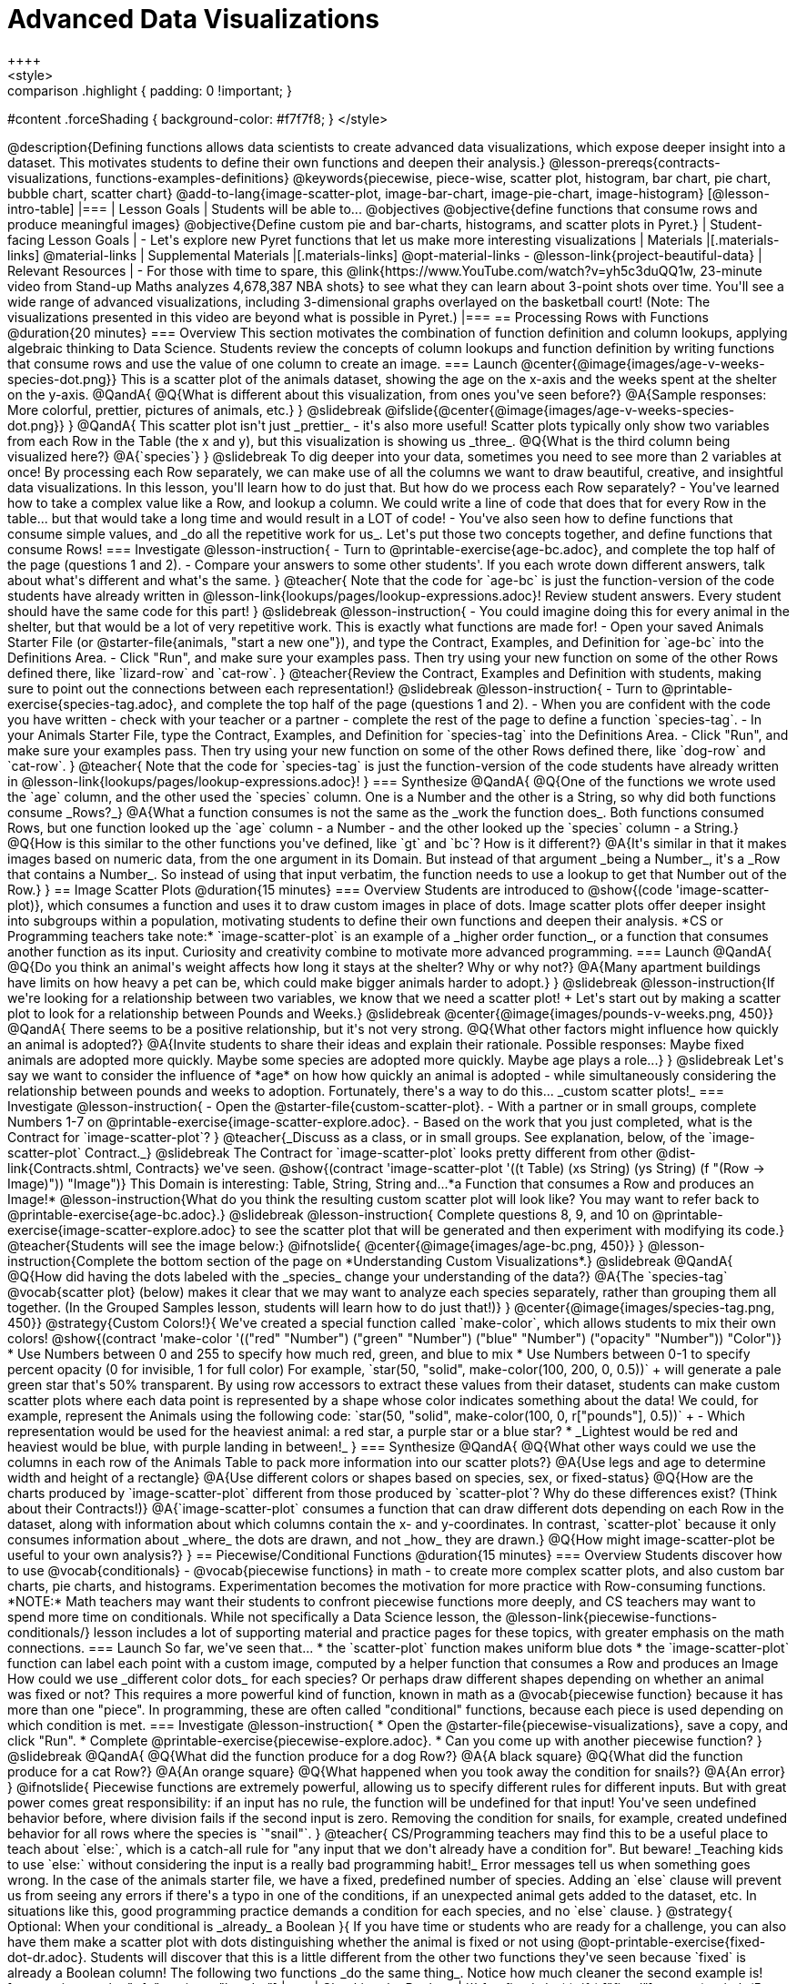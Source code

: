 = Advanced Data Visualizations
++++
<style>
.strategy-box { width: 100%; }

.comparison * { font-size: 0.75rem !important; }
.comparison td { background: #f7f7f8; padding: 0 !important; }
.comparison .highlight { padding: 0 !important; }

#content .forceShading { background-color: #f7f7f8; }
</style>
++++

@description{Defining functions allows data scientists to create advanced data visualizations, which expose deeper insight into a dataset. This motivates students to define their own functions and deepen their analysis.}

@lesson-prereqs{contracts-visualizations, functions-examples-definitions}

@keywords{piecewise, piece-wise, scatter plot, histogram, bar chart, pie chart, bubble chart, scatter chart}

@add-to-lang{image-scatter-plot, image-bar-chart, image-pie-chart, image-histogram}

[@lesson-intro-table]
|===

| Lesson Goals
| Students will be able to...

@objectives
@objective{define functions that consume rows and produce meaningful images}
@objective{Define custom pie and bar-charts, histograms, and scatter plots in Pyret.}

| Student-facing Lesson Goals
|
- Let's explore new Pyret functions that let us make more interesting visualizations

| Materials
|[.materials-links]

@material-links

| Supplemental Materials
|[.materials-links]
@opt-material-links
- @lesson-link{project-beautiful-data}


| Relevant Resources
| - For those with time to spare, this  @link{https://www.YouTube.com/watch?v=yh5c3duQQ1w, 23-minute video from Stand-up Maths analyzes 4,678,387 NBA shots} to see what they can learn about 3-point shots over time. You'll see a wide range of advanced visualizations, including 3-dimensional graphs overlayed on the basketball court! (Note: The visualizations presented in this video are beyond what is possible in Pyret.)

|===

== Processing Rows with Functions @duration{20 minutes}

=== Overview

This section motivates the combination of function definition and column lookups, applying algebraic thinking to Data Science. Students review the concepts of column lookups and function definition by writing functions that consume rows and use the value of one column to create an image.

=== Launch


@center{@image{images/age-v-weeks-species-dot.png}}

This is a scatter plot of the animals dataset, showing the age on the x-axis and the weeks spent at the shelter on the y-axis.

@QandA{
@Q{What is different about this visualization, from ones you've seen before?}
@A{Sample responses: More colorful, prettier, pictures of animals, etc.}
}

@slidebreak

@ifslide{@center{@image{images/age-v-weeks-species-dot.png}}
}

@QandA{
This scatter plot isn't just _prettier_ - it's also more useful! Scatter plots typically only show two variables from each Row in the Table (the x and y), but this visualization is showing us _three_.
@Q{What is the third column being visualized here?}
@A{`species`}
}

@slidebreak

To dig deeper into your data, sometimes you need to see more than 2 variables at once! By processing each Row separately, we can make use of all the columns we want to draw beautiful, creative, and insightful data visualizations. In this lesson, you'll learn how to do just that.

But how do we process each Row separately? 

- You've learned how to take a complex value like a Row, and lookup a column. We could write a line of code that does that for every Row in the table... but that would take a long time and would result in a LOT of code! 
- You've also seen how to define functions that consume simple values, and _do all the repetitive work for us_. 

Let's put those two concepts together, and define functions that consume Rows!

=== Investigate

@lesson-instruction{
- Turn to @printable-exercise{age-bc.adoc}, and complete the top half of the page (questions 1 and 2).
- Compare your answers to some other students'. If you each wrote down different answers, talk about what's different and what's the same.
}

@teacher{
Note that the code for `age-bc` is just the function-version of the code students have already written in @lesson-link{lookups/pages/lookup-expressions.adoc}!

Review student answers. Every student should have the same code for this part!
}

@slidebreak

@lesson-instruction{
- You could imagine doing this for every animal in the shelter, but that would be a lot of very repetitive work. This is exactly what functions are made for!
- Open your saved Animals Starter File (or @starter-file{animals, "start a new one"}), and type the Contract, Examples, and Definition for `age-bc` into the Definitions Area.
- Click "Run", and make sure your examples pass. Then try using your new function on some of the other Rows defined there, like `lizard-row` and `cat-row`.
}

@teacher{Review the Contract, Examples and Definition with students, making sure to point out the connections between each representation!}

@slidebreak

@lesson-instruction{
- Turn to @printable-exercise{species-tag.adoc}, and complete the top half of the page (questions 1 and 2).
- When you are confident with the code you have written - check with your teacher or a partner - complete the rest of the page to define a function `species-tag`.
- In your Animals Starter File, type the Contract, Examples, and Definition for `species-tag` into the Definitions Area.
- Click "Run", and make sure your examples pass. Then try using your new function on some of the other Rows defined there, like `dog-row` and `cat-row`.
}

@teacher{
Note that the code for `species-tag` is just the function-version of the code students have already written in @lesson-link{lookups/pages/lookup-expressions.adoc}!
}

=== Synthesize
@QandA{
@Q{One of the functions we wrote used the `age` column, and the other used the `species` column. One is a Number and the other is a String, so why did both functions consume _Rows?_}
@A{What a function consumes is not the same as the _work the function does_. Both functions consumed Rows, but one function looked up the `age` column - a Number - and the other looked up the `species` column - a String.}
@Q{How is this similar to the other functions you've defined, like `gt` and `bc`? How is it different?}
@A{It's similar in that it makes images based on numeric data, from the one argument in its Domain. But instead of that argument _being a Number_, it's a _Row that contains a Number_. So instead of using that input verbatim, the function needs to use a lookup to get that Number out of the Row.}
}


== Image Scatter Plots @duration{15 minutes}

=== Overview

Students are introduced to @show{(code 'image-scatter-plot)}, which consumes a function and uses it to draw custom images in place of dots. Image scatter plots offer deeper insight into subgroups within a population, motivating students to define their own functions and deepen their analysis.

*CS or Programming teachers take note:* `image-scatter-plot` is an example of a _higher order function_, or a function that consumes another function as its input. Curiosity and creativity combine to motivate more advanced programming.

=== Launch

@QandA{
@Q{Do you think an animal's weight affects how long it stays at the shelter? Why or why not?}
@A{Many apartment buildings have limits on how heavy a pet can be, which could make bigger animals harder to adopt.}
}

@slidebreak

@lesson-instruction{If we're looking for a relationship between two variables, we know that we need a scatter plot! +
Let's start out by making a scatter plot to look for a relationship between Pounds and Weeks.}

@slidebreak

@center{@image{images/pounds-v-weeks.png, 450}}

@QandA{
There seems to be a positive relationship, but it's not very strong.
@Q{What other factors might influence how quickly an animal is adopted?}
@A{Invite students to share their ideas and explain their rationale. Possible responses: Maybe fixed animals are adopted more quickly. Maybe some species are adopted more quickly. Maybe age plays a role...}
}

@slidebreak

Let's say we want to consider the influence of *age* on how how quickly an animal is adopted - while simultaneously considering the relationship between pounds and weeks to adoption. Fortunately, there's a way to do this... _custom scatter plots!_

=== Investigate

@lesson-instruction{
- Open the @starter-file{custom-scatter-plot}.
- With a partner or in small groups, complete Numbers 1-7 on @printable-exercise{image-scatter-explore.adoc}.
- Based on the work that you just completed, what is the Contract for `image-scatter-plot`?
}

@teacher{_Discuss as a class, or in small groups. See explanation, below, of the `image-scatter-plot` Contract._}

@slidebreak

The Contract for `image-scatter-plot` looks pretty different from other @dist-link{Contracts.shtml, Contracts} we've seen.

@show{(contract 'image-scatter-plot '((t Table) (xs String) (ys String) (f "(Row -> Image)")) "Image")}

This Domain is interesting: Table, String, String and...*a Function that consumes a Row and produces an Image!*

@lesson-instruction{What do you think the resulting custom scatter plot will look like? You may want to refer back to @printable-exercise{age-bc.adoc}.}

@slidebreak

@lesson-instruction{
Complete questions 8, 9, and 10 on @printable-exercise{image-scatter-explore.adoc} to see the scatter plot that will be generated and then experiment with modifying its code.}

@teacher{Students will see the image below:}

@ifnotslide{
@center{@image{images/age-bc.png, 450}}
}

@lesson-instruction{Complete the bottom section of the page on *Understanding Custom Visualizations*.}

@slidebreak

@QandA{
@Q{How did having the dots labeled with the _species_ change your understanding of the data?}
@A{The `species-tag` @vocab{scatter plot} (below) makes it clear that we may want to analyze each species separately, rather than grouping them all together. (In the Grouped Samples lesson, students will learn how to do just that!)}
}

@center{@image{images/species-tag.png, 450}}

@strategy{Custom Colors!}{


We've created a special function called `make-color`, which allows students to mix their own colors!

@show{(contract 'make-color '(("red" "Number") ("green" "Number") ("blue" "Number") ("opacity" "Number")) "Color")} 

* Use Numbers between 0 and 255 to specify how much red, green, and blue to mix  
* Use Numbers between 0-1 to specify percent opacity (0 for invisible, 1 for full color)

For example, `star(50, "solid", make-color(100, 200, 0, 0.5))` +
will generate a pale green star that's 50% transparent.

By using row accessors to extract these values from their dataset, students can make custom scatter plots where each data point is represented by a shape whose color indicates something about the data!

We could, for example, represent the Animals using the following code:
`star(50, "solid", make-color(100, 0, r["pounds"], 0.5))` +


- Which representation would be used for the heaviest animal: a red star, a purple star or a blue star?
  * _Lightest would be red and heaviest would be blue, with purple landing in between!_
}

=== Synthesize
@QandA{
@Q{What other ways could we use the columns in each row of the Animals Table to pack more information into our scatter plots?}
@A{Use legs and age to determine width and height of a rectangle}
@A{Use different colors or shapes based on species, sex, or fixed-status}
@Q{How are the charts produced by `image-scatter-plot` different from those produced by `scatter-plot`? Why do these differences exist? (Think about their Contracts!)}
@A{`image-scatter-plot` consumes a function that can draw different dots depending on each Row in the dataset, along with information about which columns contain the x- and y-coordinates. In contrast, `scatter-plot` because it only consumes information about _where_ the dots are drawn, and not _how_ they are drawn.}
@Q{How might image-scatter-plot be useful to your own analysis?}
}

== Piecewise/Conditional Functions @duration{15 minutes}

=== Overview

Students discover how to use @vocab{conditionals} - @vocab{piecewise functions} in math - to create more complex scatter plots, and also custom bar charts, pie charts, and histograms. Experimentation becomes the motivation for more practice with Row-consuming functions.

*NOTE:* Math teachers may want their students to confront piecewise functions more deeply, and CS teachers may want to spend more time on conditionals. While not specifically a Data Science lesson, the @lesson-link{piecewise-functions-conditionals/} lesson includes a lot of supporting material and practice pages for these topics, with greater emphasis on the math connections.

=== Launch
So far, we've seen that...

* the `scatter-plot` function makes uniform blue dots
* the `image-scatter-plot` function can label each point with a custom image, computed by a helper function that consumes a Row and produces an Image

How could we use _different color dots_ for each species? Or perhaps draw different shapes depending on whether an animal was fixed or not?

This requires a more powerful kind of function, known in math as a @vocab{piecewise function} because it has more than one "piece". In programming, these are often called "conditional" functions, because each piece is used depending on which condition is met.

=== Investigate

@lesson-instruction{
* Open the @starter-file{piecewise-visualizations}, save a copy, and click "Run".
* Complete @printable-exercise{piecewise-explore.adoc}.
* Can you come up with another piecewise function?
}

@slidebreak

@QandA{
@Q{What did the function produce for a dog Row?}
@A{A black square}
@Q{What did the function produce for a cat Row?}
@A{An orange square}
@Q{What happened when you took away the condition for snails?}
@A{An error}
}

@ifnotslide{
Piecewise functions are extremely powerful, allowing us to specify different rules for different inputs. But with great power comes great responsibility: if an input has no rule, the function will be undefined for that input! You've seen undefined behavior before, where division fails if the second input is zero. Removing the condition for snails, for example, created undefined behavior for all rows where the species is `"snail"`.
}

@teacher{
CS/Programming teachers may find this to be a useful place to teach about `else:`, which is a catch-all rule for "any input that we don't already have a condition for". But beware! _Teaching kids to use `else:` without considering the input is a really bad programming habit!_

Error messages tell us when something goes wrong. In the case of the animals starter file, we have a fixed, predefined number of species. Adding an `else` clause will prevent us from seeing any errors if there's a typo in one of the conditions, if an unexpected animal gets added to the dataset, etc. In situations like this, good programming practice demands a condition for each species, and no `else` clause.
}

@strategy{ Optional: When your conditional is _already_ a Boolean }{

If you have time or students who are ready for a challenge, you can also have them make a scatter plot with dots distinguishing whether the animal is fixed or not using @opt-printable-exercise{fixed-dot-dr.adoc}. Students will discover that this is a little different from the other two functions they've seen because `fixed` is already a Boolean column!

The following two functions _do the same thing_. Notice how much cleaner the second example is!

[.comparison, cols="<1a", options="header"]
|===
| Checking the Boolean
|

```
fun fixed-dot(r):
  if      (r["fixed"] == true) : circle(5, "solid", "green")
  else if (r["fixed"] == false): circle(5, "solid", "black")
  end
end
```
|===
[.comparison, cols="<1a", options="header"]
|===
| Using the Boolean Directly
|
```
fun fixed-dot(r):
  if r["fixed"]: circle(5, "solid", "green")
  else:          circle(5, "solid", "black")
  end
end
```
|===

*For students who are really into graphics:* To take their data visualizations to the next level, have them check out @opt-starter-file{piecewise-animal-images} and @opt-printable-exercise{animal-image-explore.adoc}.

*For students who are really ready for a programming challenge:* have them open @opt-starter-file{custom-scatter-plot-w-range} and complete @opt-printable-exercise{value-range-dot-explore.adoc}.

}

@slidebreak

Pyret allows us to create advanced versions of several types of data visualizations!

@show{(contracts
  '("image-scatter-plot" ("Table" "String" "String" "(Row -> Image)") "Image")
  '("image-histogram" ("Table" "String" "Number" "(Row -> Image)") "Image")
  '("image-bar-chart" ("Table" "String" "(Row -> Image)") "Image")
  '("image-pie-chart" ("Table" "String" "(Row -> Image)") "Image")
)}

@strategy{Optional Project: Beautiful Data}{


Data Visualization is a growing and fascinating field. It's about more than making charts look cool - it's about connecting artistic expression to data in ways that are relevant and meaningful. @lesson-link{project-beautiful-data} gives students a chance to advance their programming skills by using code to add their own flair and style to data that matters to them.
}


=== Synthesize
- How do piecewise functions expand what is possible for displaying data?
- How could you see this power being used to help express complex relationships?
